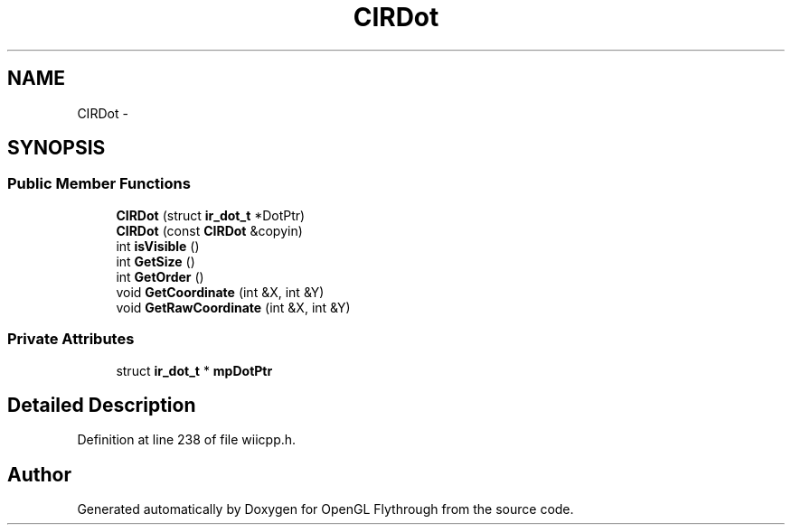 .TH "CIRDot" 3 "Wed Dec 5 2012" "Version 001" "OpenGL Flythrough" \" -*- nroff -*-
.ad l
.nh
.SH NAME
CIRDot \- 
.SH SYNOPSIS
.br
.PP
.SS "Public Member Functions"

.in +1c
.ti -1c
.RI "\fBCIRDot\fP (struct \fBir_dot_t\fP *DotPtr)"
.br
.ti -1c
.RI "\fBCIRDot\fP (const \fBCIRDot\fP &copyin)"
.br
.ti -1c
.RI "int \fBisVisible\fP ()"
.br
.ti -1c
.RI "int \fBGetSize\fP ()"
.br
.ti -1c
.RI "int \fBGetOrder\fP ()"
.br
.ti -1c
.RI "void \fBGetCoordinate\fP (int &X, int &Y)"
.br
.ti -1c
.RI "void \fBGetRawCoordinate\fP (int &X, int &Y)"
.br
.in -1c
.SS "Private Attributes"

.in +1c
.ti -1c
.RI "struct \fBir_dot_t\fP * \fBmpDotPtr\fP"
.br
.in -1c
.SH "Detailed Description"
.PP 
Definition at line 238 of file wiicpp\&.h\&.

.SH "Author"
.PP 
Generated automatically by Doxygen for OpenGL Flythrough from the source code\&.
